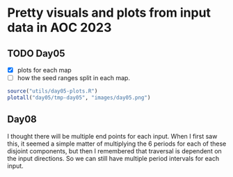 * Pretty visuals and plots from input data in AOC 2023

** TODO Day05
- [X] plots for each map
- [ ] how the seed ranges split in each map.

#+begin_src R :results value file :exports both
source("utils/day05-plots.R")
plotall("day05/tmp-day05", "images/day05.png")
#+end_src

#+RESULTS:
[[file:images/day05.png]]

** Day08
I thought there will be multiple end points for each input. When I first saw this, it seemed a simple matter of multiplying the 6 periods for each of these disjoint components, but then I remembered that traversal is dependent on the input directions. So we can still have multiple period intervals for each input. 

[[file:images/day08-2.png]]
